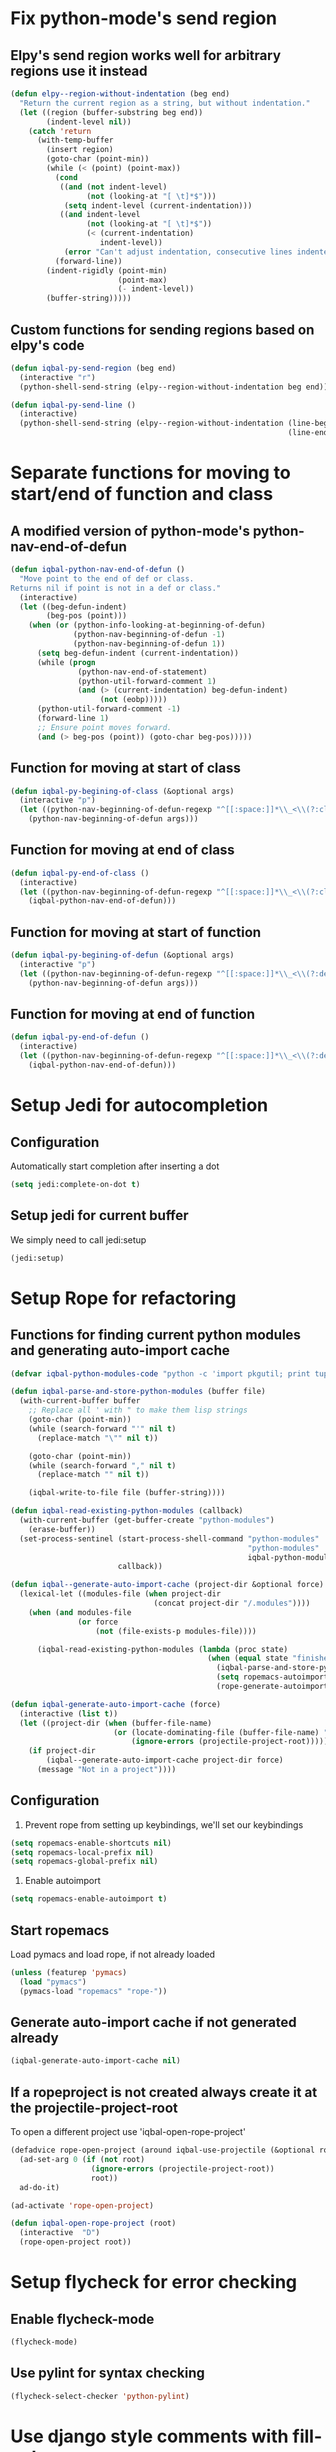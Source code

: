 * Fix python-mode's send region
** Elpy's send region works well for arbitrary regions use it instead
   #+begin_src emacs-lisp
     (defun elpy--region-without-indentation (beg end)
       "Return the current region as a string, but without indentation."
       (let ((region (buffer-substring beg end))
             (indent-level nil))
         (catch 'return
           (with-temp-buffer
             (insert region)
             (goto-char (point-min))
             (while (< (point) (point-max))
               (cond
                ((and (not indent-level)
                      (not (looking-at "[ \t]*$")))
                 (setq indent-level (current-indentation)))
                ((and indent-level
                      (not (looking-at "[ \t]*$"))
                      (< (current-indentation)
                         indent-level))
                 (error "Can't adjust indentation, consecutive lines indented less than starting line")))
               (forward-line))
             (indent-rigidly (point-min)
                             (point-max)
                             (- indent-level))
             (buffer-string)))))
   #+end_src

** Custom functions for sending regions based on elpy's code
   #+begin_src emacs-lisp
     (defun iqbal-py-send-region (beg end)
       (interactive "r")
       (python-shell-send-string (elpy--region-without-indentation beg end)))
     
     (defun iqbal-py-send-line ()
       (interactive)
       (python-shell-send-string (elpy--region-without-indentation (line-beginning-position)
                                                                   (line-end-position))))
   #+end_src


* Separate functions for moving to start/end of function and class
** A modified version of python-mode's python-nav-end-of-defun
   #+begin_src emacs-lisp
     (defun iqbal-python-nav-end-of-defun ()
       "Move point to the end of def or class.
     Returns nil if point is not in a def or class."
       (interactive)
       (let ((beg-defun-indent)
             (beg-pos (point)))
         (when (or (python-info-looking-at-beginning-of-defun)
                   (python-nav-beginning-of-defun -1)
                   (python-nav-beginning-of-defun 1))
           (setq beg-defun-indent (current-indentation))
           (while (progn
                    (python-nav-end-of-statement)
                    (python-util-forward-comment 1)
                    (and (> (current-indentation) beg-defun-indent)
                         (not (eobp)))))
           (python-util-forward-comment -1)
           (forward-line 1)
           ;; Ensure point moves forward.
           (and (> beg-pos (point)) (goto-char beg-pos)))))
   #+end_src

** Function for moving at start of class
  #+begin_src emacs-lisp
    (defun iqbal-py-begining-of-class (&optional args)
      (interactive "p")
      (let ((python-nav-beginning-of-defun-regexp "^[[:space:]]*\\_<\\(?:class\\)\\_>[[:space:]]+\\([_[:alpha:]][_[:word:]]*\\)"))
        (python-nav-beginning-of-defun args)))
  #+end_src

** Function for moving at end of class
   #+begin_src emacs-lisp
     (defun iqbal-py-end-of-class ()
       (interactive)
       (let ((python-nav-beginning-of-defun-regexp "^[[:space:]]*\\_<\\(?:class\\)\\_>[[:space:]]+\\([_[:alpha:]][_[:word:]]*\\)"))
         (iqbal-python-nav-end-of-defun)))
   #+end_src

** Function for moving at start of function
   #+begin_src emacs-lisp
     (defun iqbal-py-begining-of-defun (&optional args)
       (interactive "p")
       (let ((python-nav-beginning-of-defun-regexp "^[[:space:]]*\\_<\\(?:def\\)\\_>[[:space:]]+\\([_[:alpha:]][_[:word:]]*\\)"))
         (python-nav-beginning-of-defun args)))
   #+end_src

** Function for moving at end of function
   #+begin_src emacs-lisp
     (defun iqbal-py-end-of-defun ()
       (interactive)
       (let ((python-nav-beginning-of-defun-regexp "^[[:space:]]*\\_<\\(?:def\\)\\_>[[:space:]]+\\([_[:alpha:]][_[:word:]]*\\)"))
         (iqbal-python-nav-end-of-defun)))
   #+end_src


* Setup Jedi for autocompletion
** Configuration
  Automatically start completion after inserting a dot
  #+begin_src emacs-lisp
    (setq jedi:complete-on-dot t)
  #+end_src

** Setup jedi for current buffer
   We simply need to call jedi:setup
   #+begin_src emacs-lisp
       (jedi:setup)
   #+end_src


* Setup Rope for refactoring
** Functions for finding current python modules and generating auto-import cache
   #+begin_src emacs-lisp
     (defvar iqbal-python-modules-code "python -c 'import pkgutil; print tuple([i[1] for i in pkgutil.iter_modules()])'")
     
     (defun iqbal-parse-and-store-python-modules (buffer file)
       (with-current-buffer buffer
         ;; Replace all ' with " to make them lisp strings
         (goto-char (point-min))
         (while (search-forward "'" nil t)
           (replace-match "\"" nil t))
     
         (goto-char (point-min))
         (while (search-forward "," nil t)
           (replace-match "" nil t))
         
         (iqbal-write-to-file file (buffer-string))))
     
     (defun iqbal-read-existing-python-modules (callback)
       (with-current-buffer (get-buffer-create "python-modules")
         (erase-buffer))
       (set-process-sentinel (start-process-shell-command "python-modules"
                                                          "python-modules"
                                                          iqbal-python-modules-code)
                             callback))
     
     (defun iqbal--generate-auto-import-cache (project-dir &optional force)
       (lexical-let ((modules-file (when project-dir
                                     (concat project-dir "/.modules"))))
         (when (and modules-file
                    (or force
                        (not (file-exists-p modules-file))))
     
           (iqbal-read-existing-python-modules (lambda (proc state)
                                                 (when (equal state "finished\n")
                                                   (iqbal-parse-and-store-python-modules (process-buffer proc) modules-file)
                                                   (setq ropemacs-autoimport-modules (read (iqbal-read-file modules-file)))
                                                   (rope-generate-autoimport-cache)))))))
     
     (defun iqbal-generate-auto-import-cache (force)
       (interactive (list t))
       (let ((project-dir (when (buffer-file-name)
                            (or (locate-dominating-file (buffer-file-name) ".ropeproject")
                                (ignore-errors (projectile-project-root))))))
         (if project-dir
             (iqbal--generate-auto-import-cache project-dir force)
           (message "Not in a project"))))
   #+end_src

** Configuration
   1. Prevent rope from setting up keybindings, we'll set our keybindings
   #+begin_src emacs-lisp
     (setq ropemacs-enable-shortcuts nil)
     (setq ropemacs-local-prefix nil)
     (setq ropemacs-global-prefix nil)
   #+end_src
   
   2. Enable autoimport
   #+begin_src emacs-lisp
     (setq ropemacs-enable-autoimport t)
   #+end_src
   
** Start ropemacs
   Load pymacs and load rope, if not already loaded
   #+begin_src emacs-lisp
     (unless (featurep 'pymacs)
       (load "pymacs")
       (pymacs-load "ropemacs" "rope-"))
   #+end_src

** Generate auto-import cache if not generated already
   #+begin_src emacs-lisp
     (iqbal-generate-auto-import-cache nil)
   #+end_src

** If a ropeproject is not created always create it at the projectile-project-root
   To open a different project use 'iqbal-open-rope-project'
   #+begin_src emacs-lisp
     (defadvice rope-open-project (around iqbal-use-projectile (&optional root))
       (ad-set-arg 0 (if (not root)
                       (ignore-errors (projectile-project-root))
                       root))
       ad-do-it)
     
     (ad-activate 'rope-open-project)
     
     (defun iqbal-open-rope-project (root)
       (interactive  "D")
       (rope-open-project root))
   #+end_src

  
* Setup flycheck for error checking
** Enable flycheck-mode
  #+begin_src emacs-lisp
    (flycheck-mode)
  #+end_src
  
** Use pylint for syntax checking
   #+begin_src emacs-lisp
     (flycheck-select-checker 'python-pylint)
   #+end_src


* Use django style comments with fill-column
  #+begin_src emacs-lisp
    (setq python-fill-docstring-style 'django)
  #+end_src


* Use nosetests for testing
  #+begin_src emacs-lisp
    (when (locate-library "nose")
      (load "nose"))
  #+end_src


* Setup code folding
  Enable "hs-minor-mode"
  #+begin_src emacs-lisp 
    (hs-minor-mode)
  #+end_src


* Use ipython if available
  #+begin_src emacs-lisp
    (when (executable-find "ipython") 
      (setq
       python-shell-interpreter "ipython"
       python-shell-prompt-regexp "In \\[[0-9]+\\]: "
       python-shell-prompt-output-regexp "Out\\[[0-9]+\\]: "
       python-shell-completion-setup-code
       "from IPython.core.completerlib import module_completion"
       python-shell-completion-module-string-code
       "';'.join(module_completion('''%s'''))\n"
       python-shell-completion-string-code
       "';'.join(get_ipython().Completer.all_completions('''%s'''))\n"))
  #+end_src


* Flash current line after a jump to definition
  #+begin_src emacs-lisp
    (iqbal-highlight-line-after-func jedi:goto-definition)
  #+end_src
